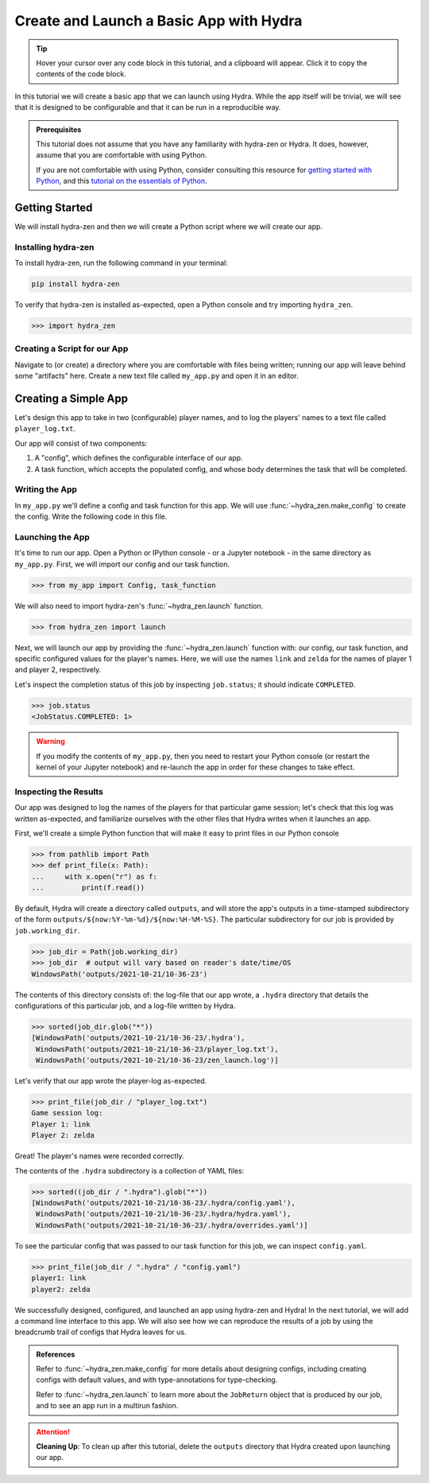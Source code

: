 .. _basic-app:

========================================
Create and Launch a Basic App with Hydra
========================================

.. tip:: 
   Hover your cursor over any code block in this tutorial, and a clipboard will appear.
   Click it to copy the contents of the code block.

In this tutorial we will create a basic app that we can launch using Hydra.
While the app itself will be trivial, we will see that it is designed to 
be configurable and that it can be run in a reproducible way.

.. admonition:: Prerequisites

   This tutorial does not assume that you have any familiarity with
   hydra-zen or Hydra. It does, however, assume that you are comfortable
   with using Python. 
   
   If you are not comfortable with using Python, consider consulting this
   resource for `getting started with Python <https://www.pythonlikeyoumeanit.com/module_1.html>`_, and this `tutorial on the essentials of Python <https://www.pythonlikeyoumeanit.com/module_2.html>`_.


Getting Started
===============

We will install hydra-zen and then we will create a Python script where we will create 
our app.

Installing hydra-zen
--------------------

To install hydra-zen, run the following command in your terminal:

.. code:: shell
    
    pip install hydra-zen


To verify that hydra-zen is installed as-expected, open a Python console and try 
importing ``hydra_zen``.


.. code:: pycon
    
    >>> import hydra_zen


Creating a Script for our App
-----------------------------

Navigate to (or create) a directory where you are comfortable with files being written; 
running our app will leave behind some "artifacts" here. Create a new text file called
``my_app.py`` and open it in an editor.

Creating a Simple App
=====================

Let's design this app to take in two (configurable) player names, and to log the 
players' names to a text file called ``player_log.txt``.

Our app will consist of two components:

1. A "config", which defines the configurable interface of our app.
2. A task function, which accepts the populated config, and whose body determines the task that will be completed.


Writing the App
---------------

In ``my_app.py`` we'll define a config and task function for this app. We will use
:func:`~hydra_zen.make_config` to create the config. Write the following 
code in this file.


.. code-block:: python
   :caption: Contents of my_app.py:
    
    from hydra_zen import make_config, instantiate
    
    Config = make_config("player1", "player2")
    
    def task_function(cfg: Config):
        cfg = instantiate(cfg)
        
        # access the player names from the config
        p1 = cfg.player1
        p2 = cfg.player2

        # write the log with the names
        with open("player_log.txt", "w") as f:
            f.write("Game session log:\n")
            f.write(f"Player 1: {p1}\n" f"Player 2: {p2}")

.. _launch-basic-app:

Launching the App
-----------------

It's time to run our app. Open a Python or IPython console - or a Jupyter notebook - in 
the same directory as ``my_app.py``. First, we will import our config and our task function.


.. code:: pycon
    
    >>> from my_app import Config, task_function

We will also need to import hydra-zen's :func:`~hydra_zen.launch` function.

.. code:: pycon
    
    >>> from hydra_zen import launch

Next, we will launch our app by providing the :func:`~hydra_zen.launch` function with: 
our config, our task function, and specific configured values for the player's names.
Here, we will use the names ``link`` and ``zelda`` for the names of player 1 and player 
2, respectively.

.. code-block:: pycon
   :caption: Launching our app

   >>> job = launch(Config, task_function, overrides=["player1=link", "player2=zelda"])

Let's inspect the completion status of this job by inspecting ``job.status``; it should
indicate ``COMPLETED``.

.. code:: pycon

   >>> job.status
   <JobStatus.COMPLETED: 1>

.. warning::
   If you modify the contents of ``my_app.py``, then you need to restart your Python 
   console (or restart the kernel of your Jupyter notebook) and re-launch the app in 
   order for these changes to take effect.

Inspecting the Results
----------------------

Our app was designed to log the names of the players for that particular game session;
let's check that this log was written as-expected, and familiarize ourselves with the
other files that Hydra writes when it launches an app.

First, we'll create a simple Python function that will make it easy to print files 
in our Python console

.. code-block:: pycon

   >>> from pathlib import Path 
   >>> def print_file(x: Path):
   ...     with x.open("r") as f: 
   ...         print(f.read())

By default, Hydra will create a directory called ``outputs``, and will store the app's 
outputs in a time-stamped subdirectory of the form 
``outputs/${now:%Y-%m-%d}/${now:%H-%M-%S}``. The particular subdirectory for our job is 
provided by ``job.working_dir``.

.. code-block:: pycon
   
   >>> job_dir = Path(job.working_dir)
   >>> job_dir  # output will vary based on reader's date/time/OS
   WindowsPath('outputs/2021-10-21/10-36-23')

The contents of this directory consists of: the log-file that our app wrote, a 
``.hydra`` directory that details the configurations of this particular job, and a 
log-file written by Hydra.

.. code:: pycon
   
   >>> sorted(job_dir.glob("*"))
   [WindowsPath('outputs/2021-10-21/10-36-23/.hydra'),
    WindowsPath('outputs/2021-10-21/10-36-23/player_log.txt'),
    WindowsPath('outputs/2021-10-21/10-36-23/zen_launch.log')]

Let's verify that our app wrote the player-log as-expected.

.. code:: pycon
   
   >>> print_file(job_dir / "player_log.txt")
   Game session log:
   Player 1: link
   Player 2: zelda

Great! The player's names were recorded correctly.

The contents of the ``.hydra`` subdirectory is a collection of YAML files:

.. code:: pycon
   
   >>> sorted((job_dir / ".hydra").glob("*"))
   [WindowsPath('outputs/2021-10-21/10-36-23/.hydra/config.yaml'),
    WindowsPath('outputs/2021-10-21/10-36-23/.hydra/hydra.yaml'),
    WindowsPath('outputs/2021-10-21/10-36-23/.hydra/overrides.yaml')]

To see the particular config that was passed to our task function for this job,
we can inspect ``config.yaml``.

.. code:: pycon
   
   >>> print_file(job_dir / ".hydra" / "config.yaml")
   player1: link
   player2: zelda

We successfully designed, configured, and launched an app using hydra-zen and Hydra!
In the next tutorial, we will add a command line interface to this app. We will also
see how we can reproduce the results of a job by using the breadcrumb trail of configs
that Hydra leaves for us.

.. admonition:: References

   Refer to :func:`~hydra_zen.make_config` for more details about designing configs, including creating configs with default  values, and with type-annotations for type-checking.

   Refer to :func:`~hydra_zen.launch` to learn more about the ``JobReturn`` object that
   is produced by our job, and to see an app run in a multirun fashion.

.. attention:: **Cleaning Up**:
   To clean up after this tutorial, delete the ``outputs`` directory that Hydra created 
   upon launching our app.

